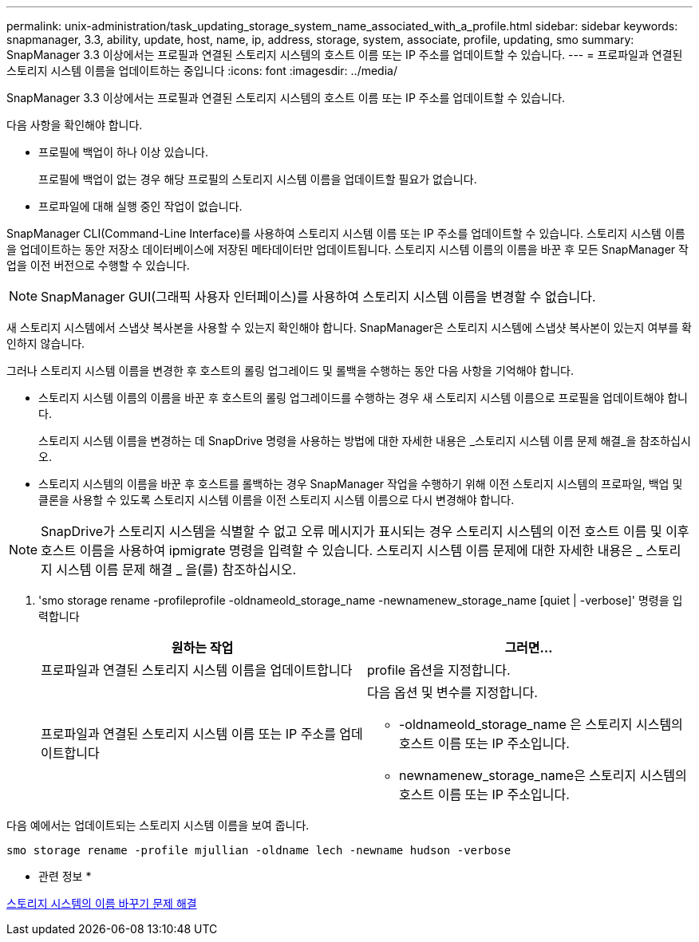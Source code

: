---
permalink: unix-administration/task_updating_storage_system_name_associated_with_a_profile.html 
sidebar: sidebar 
keywords: snapmanager, 3.3, ability, update, host, name, ip, address, storage, system, associate, profile, updating, smo 
summary: SnapManager 3.3 이상에서는 프로필과 연결된 스토리지 시스템의 호스트 이름 또는 IP 주소를 업데이트할 수 있습니다. 
---
= 프로파일과 연결된 스토리지 시스템 이름을 업데이트하는 중입니다
:icons: font
:imagesdir: ../media/


[role="lead"]
SnapManager 3.3 이상에서는 프로필과 연결된 스토리지 시스템의 호스트 이름 또는 IP 주소를 업데이트할 수 있습니다.

다음 사항을 확인해야 합니다.

* 프로필에 백업이 하나 이상 있습니다.
+
프로필에 백업이 없는 경우 해당 프로필의 스토리지 시스템 이름을 업데이트할 필요가 없습니다.

* 프로파일에 대해 실행 중인 작업이 없습니다.


SnapManager CLI(Command-Line Interface)를 사용하여 스토리지 시스템 이름 또는 IP 주소를 업데이트할 수 있습니다. 스토리지 시스템 이름을 업데이트하는 동안 저장소 데이터베이스에 저장된 메타데이터만 업데이트됩니다. 스토리지 시스템 이름의 이름을 바꾼 후 모든 SnapManager 작업을 이전 버전으로 수행할 수 있습니다.


NOTE: SnapManager GUI(그래픽 사용자 인터페이스)를 사용하여 스토리지 시스템 이름을 변경할 수 없습니다.

새 스토리지 시스템에서 스냅샷 복사본을 사용할 수 있는지 확인해야 합니다. SnapManager은 스토리지 시스템에 스냅샷 복사본이 있는지 여부를 확인하지 않습니다.

그러나 스토리지 시스템 이름을 변경한 후 호스트의 롤링 업그레이드 및 롤백을 수행하는 동안 다음 사항을 기억해야 합니다.

* 스토리지 시스템 이름의 이름을 바꾼 후 호스트의 롤링 업그레이드를 수행하는 경우 새 스토리지 시스템 이름으로 프로필을 업데이트해야 합니다.
+
스토리지 시스템 이름을 변경하는 데 SnapDrive 명령을 사용하는 방법에 대한 자세한 내용은 _스토리지 시스템 이름 문제 해결_을 참조하십시오.

* 스토리지 시스템의 이름을 바꾼 후 호스트를 롤백하는 경우 SnapManager 작업을 수행하기 위해 이전 스토리지 시스템의 프로파일, 백업 및 클론을 사용할 수 있도록 스토리지 시스템 이름을 이전 스토리지 시스템 이름으로 다시 변경해야 합니다.



NOTE: SnapDrive가 스토리지 시스템을 식별할 수 없고 오류 메시지가 표시되는 경우 스토리지 시스템의 이전 호스트 이름 및 이후 호스트 이름을 사용하여 ipmigrate 명령을 입력할 수 있습니다. 스토리지 시스템 이름 문제에 대한 자세한 내용은 _ 스토리지 시스템 이름 문제 해결 _ 을(를) 참조하십시오.

. 'smo storage rename -profileprofile -oldnameold_storage_name -newnamenew_storage_name [quiet | -verbose]' 명령을 입력합니다
+
|===
| 원하는 작업 | 그러면... 


 a| 
프로파일과 연결된 스토리지 시스템 이름을 업데이트합니다
 a| 
profile 옵션을 지정합니다.



 a| 
프로파일과 연결된 스토리지 시스템 이름 또는 IP 주소를 업데이트합니다
 a| 
다음 옵션 및 변수를 지정합니다.

** -oldnameold_storage_name 은 스토리지 시스템의 호스트 이름 또는 IP 주소입니다.
** newnamenew_storage_name은 스토리지 시스템의 호스트 이름 또는 IP 주소입니다.


|===


다음 예에서는 업데이트되는 스토리지 시스템 이름을 보여 줍니다.

[listing]
----
smo storage rename -profile mjullian -oldname lech -newname hudson -verbose
----
* 관련 정보 *

xref:reference_troubleshooting_storage_system_renaming_issue.adoc[스토리지 시스템의 이름 바꾸기 문제 해결]

